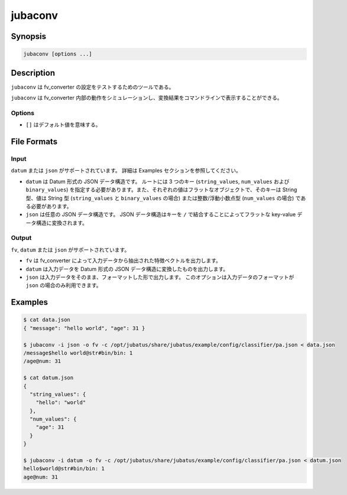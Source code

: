 jubaconv
========

Synopsis
--------------------------------------------------

.. code-block:: shell

  jubaconv [options ...]

Description
--------------------------------------------------

``jubaconv`` は fv_converter の設定をテストするためのツールである。

``jubaconv`` は fv_converter 内部の動作をシミュレーションし、変換結果をコマンドラインで表示することができる。

Options
~~~~~~~~~~~~~~~~~~~~~~~~~~~~~~~~~~~~~~~~~~~~~~~~

* ``[]`` はデフォルト値を意味する。

.. program:: jubaconv

.. option:: -i <format>, --input-format <format>

   入力のフォーマット。 [json]

   ``<format>`` には ``datum`` または ``json`` のいずれかを指定する。

.. option:: -o <format>, --output-format <format>

   出力のフォーマット。 [fv]

   ``<format>`` には ``fv``, ``datum`` または ``json`` のいずれかを指定する。

.. option:: -c <config>, --conf <config>

   JSON で記述された Jubatus サーバの設定ファイル。

   :option:`-o` に ``fv`` が指定されている場合のみ、このオプションを指定する必要がある。

File Formats
--------------------------------------------------

Input
~~~~~

``datum`` または ``json`` がサポートされています。
詳細は Examples セクションを参照してください。

* ``datum`` は Datum 形式の JSON データ構造です。
  ルートには 3 つのキー (``string_values``, ``num_values`` および ``binary_values``) を指定する必要があります。また、それぞれの値はフラットなオブジェクトで、そのキーは String 型、値は String 型 (``string_values`` と ``binary_values`` の場合) または整数/浮動小数点型 (``num_values`` の場合) である必要があります。

* ``json`` は任意の JSON データ構造です。
  JSON データ構造はキーを ``/`` で結合することによってフラットな key-value データ構造に変換されます。

Output
~~~~~~

``fv``, ``datum`` または ``json`` がサポートされています。

* ``fv`` は fv_converter によって入力データから抽出された特徴ベクトルを出力します。

* ``datum`` は入力データを Datum 形式の JSON データ構造に変換したものを出力します。

* ``json`` は入力データをそのまま、フォーマットした形で出力します。
  このオプションは入力データのフォーマットが ``json`` の場合のみ利用できます。

Examples
--------------------------------------------------

.. code-block:: none

   $ cat data.json
   { "message": "hello world", "age": 31 }

   $ jubaconv -i json -o fv -c /opt/jubatus/share/jubatus/example/config/classifier/pa.json < data.json
   /message$hello world@str#bin/bin: 1
   /age@num: 31

   $ cat datum.json
   {
     "string_values": {
       "hello": "world"
     },
     "num_values": {
       "age": 31
     }
   }

   $ jubaconv -i datum -o fv -c /opt/jubatus/share/jubatus/example/config/classifier/pa.json < datum.json
   hello$world@str#bin/bin: 1
   age@num: 31

